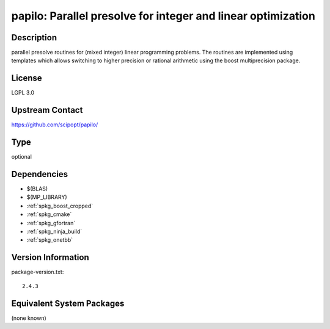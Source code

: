 .. _spkg_papilo:

papilo: Parallel presolve for integer and linear optimization
===========================================================================

Description
-----------

parallel presolve routines for (mixed integer) linear programming
problems. The routines are implemented using templates which allows
switching to higher precision or rational arithmetic using the boost
multiprecision package.


License
-------

LGPL 3.0


Upstream Contact
----------------

https://github.com/scipopt/papilo/

Type
----

optional


Dependencies
------------

- $(BLAS)
- $(MP_LIBRARY)
- :ref:`spkg_boost_cropped`
- :ref:`spkg_cmake`
- :ref:`spkg_gfortran`
- :ref:`spkg_ninja_build`
- :ref:`spkg_onetbb`

Version Information
-------------------

package-version.txt::

    2.4.3


Equivalent System Packages
--------------------------

(none known)

